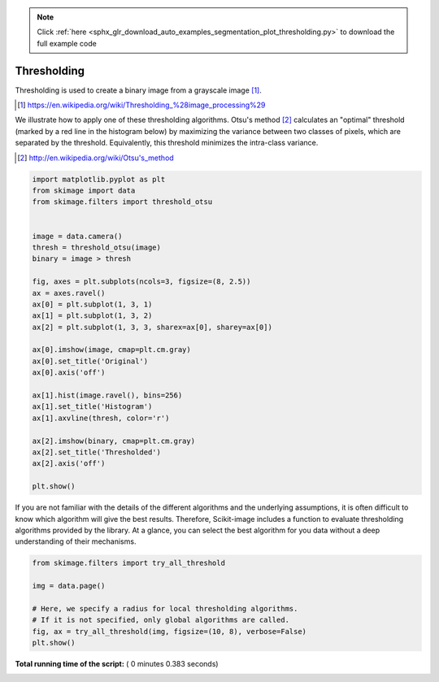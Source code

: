 .. note::
    :class: sphx-glr-download-link-note

    Click :ref:`here <sphx_glr_download_auto_examples_segmentation_plot_thresholding.py>` to download the full example code
.. rst-class:: sphx-glr-example-title

.. _sphx_glr_auto_examples_segmentation_plot_thresholding.py:


============
Thresholding
============

Thresholding is used to create a binary image from a grayscale image [1]_.

.. [1] https://en.wikipedia.org/wiki/Thresholding_%28image_processing%29

.. seealso::
    A more comprehensive presentation on
    :ref:`sphx_glr_auto_examples_xx_applications_plot_thresholding.py`



We illustrate how to apply one of these thresholding algorithms.
Otsu's method [2]_ calculates an "optimal" threshold (marked by a red line in the
histogram below) by maximizing the variance between two classes of pixels,
which are separated by the threshold. Equivalently, this threshold minimizes
the intra-class variance.

.. [2] http://en.wikipedia.org/wiki/Otsu's_method




.. code-block:: python


    import matplotlib.pyplot as plt
    from skimage import data
    from skimage.filters import threshold_otsu


    image = data.camera()
    thresh = threshold_otsu(image)
    binary = image > thresh

    fig, axes = plt.subplots(ncols=3, figsize=(8, 2.5))
    ax = axes.ravel()
    ax[0] = plt.subplot(1, 3, 1)
    ax[1] = plt.subplot(1, 3, 2)
    ax[2] = plt.subplot(1, 3, 3, sharex=ax[0], sharey=ax[0])

    ax[0].imshow(image, cmap=plt.cm.gray)
    ax[0].set_title('Original')
    ax[0].axis('off')

    ax[1].hist(image.ravel(), bins=256)
    ax[1].set_title('Histogram')
    ax[1].axvline(thresh, color='r')

    ax[2].imshow(binary, cmap=plt.cm.gray)
    ax[2].set_title('Thresholded')
    ax[2].axis('off')

    plt.show()





.. image:: /auto_examples/segmentation/images/sphx_glr_plot_thresholding_001.png
    :class: sphx-glr-single-img




If you are not familiar with the details of the different algorithms and the
underlying assumptions, it is often difficult to know which algorithm will give
the best results. Therefore, Scikit-image includes a function to evaluate
thresholding algorithms provided by the library. At a glance, you can select
the best algorithm for you data without a deep understanding of their
mechanisms.




.. code-block:: python


    from skimage.filters import try_all_threshold

    img = data.page()

    # Here, we specify a radius for local thresholding algorithms.
    # If it is not specified, only global algorithms are called.
    fig, ax = try_all_threshold(img, figsize=(10, 8), verbose=False)
    plt.show()



.. image:: /auto_examples/segmentation/images/sphx_glr_plot_thresholding_002.png
    :class: sphx-glr-single-img




**Total running time of the script:** ( 0 minutes  0.383 seconds)


.. _sphx_glr_download_auto_examples_segmentation_plot_thresholding.py:


.. only :: html

 .. container:: sphx-glr-footer
    :class: sphx-glr-footer-example



  .. container:: sphx-glr-download

     :download:`Download Python source code: plot_thresholding.py <plot_thresholding.py>`



  .. container:: sphx-glr-download

     :download:`Download Jupyter notebook: plot_thresholding.ipynb <plot_thresholding.ipynb>`


.. only:: html

 .. rst-class:: sphx-glr-signature

    `Gallery generated by Sphinx-Gallery <https://sphinx-gallery.readthedocs.io>`_
